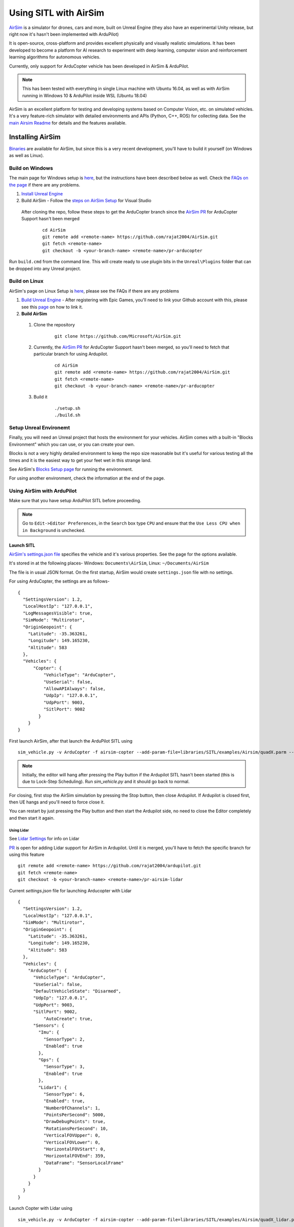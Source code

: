 .. _sitl-with-airsim:

======================
Using SITL with AirSim
======================

.. youtube:: -WfTr1-OBGQ
   :width: 100%

`AirSim <https://github.com/microsoft/AirSim>`__ is a simulator for drones, cars and more, built on Unreal Engine (they also have an experimental Unity release, but right now it's hasn't been implemented with ArduPilot)

It is open-source, cross-platform and provides excellent physically and visually realistic simulations. It has been developed to become a platform for AI research to experiment with deep learning, computer vision and reinforcement learning algorithms for autonomous vehicles.

Currently, only support for ArduCopter vehicle has been developed in AirSim & ArduPilot.

.. note::

    This has been tested with everything in single Linux machine with Ubuntu 16.04, as well as with AirSim running in Windows 10 & ArduPilot inside WSL (Ubuntu 18.04)

AirSim is an excellent platform for testing and developing systems based on Computer Vision, etc. on simulated vehicles. It's a very feature-rich simulator with detailed environments and APIs (Python, C++, ROS) for collecting data. See the `main Airsim Readme <https://github.com/microsoft/AirSim#welcome-to-airsim>`__ for details and the features available.


Installing AirSim
=================

`Binaries <https://microsoft.github.io/AirSim/docs/use_precompiled/>`__ are available for AirSim, but since this is a very recent development, you'll have to build it yourself (on Windows as well as Linux).

Build on Windows
----------------

The main page for Windows setup is `here <https://github.com/microsoft/AirSim/blob/master/docs/build_windows.md>`__, but the instructions have been described below as well. Check the `FAQs on the page <https://github.com/microsoft/AirSim/blob/master/docs/build_windows.md#faq>`__ if there are any problems.

#. `Install Unreal Engine <https://github.com/microsoft/AirSim/blob/master/docs/build_windows.md#install-unreal-engine>`__

#. Build AirSim - Follow the `steps on AirSim Setup <https://github.com/microsoft/AirSim/blob/master/docs/build_windows.md#build-airsim>`__ for Visual Studio

  After cloning the repo, follow these steps to get the ArduCopter branch since the `AirSim PR <https://github.com/microsoft/AirSim/pull/2075>`__  for ArduCopter Support hasn't been merged

    ::

        cd AirSim
        git remote add <remote-name> https://github.com/rajat2004/AirSim.git
        git fetch <remote-name>
        git checkout -b <your-branch-name> <remote-name>/pr-arducopter

Run ``build.cmd`` from the command line. This will create ready to use plugin bits in the ``Unreal\Plugins`` folder that can be dropped into any Unreal project.


Build on Linux
--------------

AirSim's page on Linux Setup is `here <https://github.com/microsoft/AirSim/blob/master/docs/build_linux.md>`__, please see the FAQs if there are any problems

#. `Build Unreal Engine <https://github.com/microsoft/AirSim/blob/master/docs/build_linux.md#build-unreal-engine-and-airsim>`__ - After registering with Epic Games, you'll need to link your Github account with this, please see this `page <https://www.unrealengine.com/en-US/blog/updated-authentication-process-for-connecting-epic-github-accounts>`__ on how to link it.

#. **Build AirSim**

  #. Clone the repository

        ::

            git clone https://github.com/Microsoft/AirSim.git

  #. Currently, the `AirSim PR <https://github.com/microsoft/AirSim/pull/2075>`__  for ArduCopter Support hasn't been merged, so you'll need to fetch that particular branch for using Ardupilot.

        ::

            cd AirSim
            git remote add <remote-name> https://github.com/rajat2004/AirSim.git
            git fetch <remote-name>
            git checkout -b <your-branch-name> <remote-name>/pr-arducopter

  #. Build it

        ::

            ./setup.sh
            ./build.sh


Setup Unreal Environemt
-----------------------

Finally, you will need an Unreal project that hosts the environment for your vehicles. AirSim comes with a built-in "Blocks Environment" which you can use, or you can create your own.

Blocks is not a very highly detailed environment to keep the repo size reasonable but it's useful for various testing all the times and it is the easiest way to get your feet wet in this strange land.

See AirSim's `Blocks Setup page <https://github.com/microsoft/AirSim/blob/master/docs/unreal_blocks.md>`__ for running the environment.

For using another environment, check the information at the end of the page.


Using AirSim with ArduPilot
---------------------------

Make sure that you have setup ArduPilot SITL before proceeding.

.. note::

    Go to ``Edit->Editor Preferences``, in the ``Search`` box type ``CPU`` and ensure that the ``Use Less CPU when in Background`` is unchecked.


Launch SITL
+++++++++++

`AirSim's settings.json file <https://github.com/microsoft/AirSim/blob/master/docs/settings.md>`__ specifies the vehicle and it's various properties. See the page for the options available.

It's stored in at the following places- Windows: ``Documents\AirSim``, Linux: ``~/Documents/AirSim``

The file is in usual JSON format. On the first startup, AirSim would create ``settings.json`` file with no settings.

For using ArduCopter, the settings are as follows-

::

    {
      "SettingsVersion": 1.2,
      "LocalHostIp": "127.0.0.1",
      "LogMessagesVisible": true,
      "SimMode": "Multirotor",
      "OriginGeopoint": {
        "Latitude": -35.363261,
        "Longitude": 149.165230,
        "Altitude": 583
      },
      "Vehicles": {
          "Copter": {
              "VehicleType": "ArduCopter",
              "UseSerial": false,
              "AllowAPIAlways": false,
              "UdpIp": "127.0.0.1",
              "UdpPort": 9003,
              "SitlPort": 9002
            }
        }
    }

First launch AirSim, after that launch the ArduPilot SITL using

::

    sim_vehicle.py -v ArduCopter -f airsim-copter --add-param-file=libraries/SITL/examples/Airsim/quadX.parm --console --map

.. note::

    Initially, the editor will hang after pressing the Play button if the Ardupilot SITL hasn't been started (this is due to Lock-Step Scheduling). Run `sim_vehicle.py` and it should go back to normal.


For closing, first stop the AirSim simulation by pressing the Stop button, then close Ardupilot.
If Ardupilot is closed first, then UE hangs and you'll need to force close it.

You can restart by just pressing the Play button and then start the Ardupilot side, no need to close the Editor completely and then start it again.

Using Lidar
^^^^^^^^^^^

See `Lidar Settings <https://github.com/Microsoft/AirSim/blob/master/docs/lidar.md>`__ for info on Lidar

`PR <https://github.com/ArduPilot/ardupilot/pull/11835>`__ is open for adding Lidar support for AirSim in Ardupilot. Until it is merged, you'll have to fetch the specific branch for using this feature

::

    git remote add <remote-name> https://github.com/rajat2004/ardupilot.git
    git fetch <remote-name>
    git checkout -b <your-branch-name> <remote-name>/pr-airsim-lidar

Current `settings.json` file for launching Arducopter with Lidar

::

    {
      "SettingsVersion": 1.2,
      "LocalHostIp": "127.0.0.1",
      "SimMode": "Multirotor",
      "OriginGeopoint": {
        "Latitude": -35.363261,
        "Longitude": 149.165230,
        "Altitude": 583
      },
      "Vehicles": {
        "ArduCopter": {
          "VehicleType": "ArduCopter",
          "UseSerial": false,
          "DefaultVehicleState": "Disarmed",
          "UdpIp": "127.0.0.1",
          "UdpPort": 9003,
          "SitlPort": 9002,
              "AutoCreate": true,
          "Sensors": {
            "Imu": {
              "SensorType": 2,
              "Enabled": true
            },
            "Gps": {
              "SensorType": 3,
              "Enabled": true
            },
            "Lidar1": {
              "SensorType": 6,
              "Enabled": true,
              "NumberOfChannels": 1,
              "PointsPerSecond": 5000,
              "DrawDebugPoints": true,
              "RotationsPerSecond": 10,
              "VerticalFOVUpper": 0,
              "VerticalFOVLower": 0,
              "HorizontalFOVStart": 0,
              "HorizontalFOVEnd": 359,
              "DataFrame": "SensorLocalFrame"
            }
          }
        }
      }
    }


Launch Copter with Lidar using

::

    sim_vehicle.py -v ArduCopter -f airsim-copter --add-param-file=libraries/SITL/examples/Airsim/quadX_lidar.parm --console --map


Custom Environment
++++++++++++++++++

For using another environment on Windows, see `AirSim's custom env setup page <https://microsoft.github.io/AirSim/docs/unreal_custenv/>`__.

Linux
^^^^^

As mentioned in the above-linked page, there is no Epic Games Launcher for Linux which means that if you need to use a custom environment, you will need Windows machine to do that.

The steps are the same once you have the Windows machine, after you have downloaded the Unreal project, just copy the project over to your Linux machine.

Follow the steps till after Step 6 where you have edited the ``.uproject`` file. After editing the project file, skip Step 7,8 and directly start the Editor by going to UnrealEngine folder and start Unreal by running ``UnrealEngine/Engine/Binaries/Linux/UE4Editor``.

When Unreal Engine prompts for opening or creating project, select Browse and select your custom environment. Afterwards, continue following the Steps from 9 onwards.

.. note::

    When using a custom environment, it might be the case that there are multiple ``Player Start`` objects. In such a case, it randomly chooses one and the vehicle can start in the air and fall.

    You'll have to delete the extra ``Player Start`` objects and leave one which has to be moved to near the ground. See this excellent video by one of the AirSim developers - `Unreal AirSim Setup <https://youtu.be/1oY8Qu5maQQ>`__, specifically at 5:00 where it's demonstrated how to delete the objects and to move the position.

Using AirSim APIs
+++++++++++++++++

`AirSim's APIs document <https://github.com/microsoft/AirSim/blob/master/docs/apis.md>`__ explains the different APIs available and their usage.

Currently, ArduCopter vehicle doesn't support controlling the drone through APIs, for that you'll have to use something like Dronekit.

The `Image APIs <https://github.com/microsoft/AirSim/blob/master/docs/image_apis.md>`__ have been tested to work with Copter, for some ready-to-run sample codes, see the files in ``PythonClient/multirotor`` such as ``opencv_show.py``.

A ROS wrapper has also been added. See `airsim_ros_pkgs <https://github.com/microsoft/AirSim/tree/master/ros/src/airsim_ros_pkgs>`__ for the ROS API, and `airsim_tutorial_pkgs <https://github.com/microsoft/AirSim/tree/master/ros/src/airsim_tutorial_pkgs>`__ for tutorials.

.. note::

    Not all the APIs have been tested with Copter, if you find things that don't work or would like to have them supported, please let us know


Run on different machines
+++++++++++++++++++++++++

Change ``UdpIp`` to the IP address of the machine running Ardupilot, use ``--sim-address`` to specify Airsim's IP address


Using different ports
^^^^^^^^^^^^^^^^^^^^^

``UdpPort`` denotes the port no. which Ardupilot receives the sensor data on (i.e. the port that Airsim sends the data to)

``SitlPort`` assigns the motor control port on which Airsim receives the rotor control message

- ``--sim-port-in`` should be equal to sensor port i.e. ``UdpPort``
- ``--sim-port-out`` should be equal to motor control port i.e. ``SitlPort``

Development Workflow
++++++++++++++++++++

AirSim's `Development Workflow page <https://github.com/microsoft/AirSim/blob/master/docs/dev_workflow.md>`__ explains the recommended setup for developing Airsim on Windows.

For Linux, make code changes in AirLib or Unreal/Plugins folder and then run ``./build.sh`` to rebuild. This step also copies the build output to Blocks sample project.
You can then follow the steps to start Unreal Editor and launch the project. When prompted about missing .so files, press Yes to build it again.

`Linux Troubleshooting <https://github.com/microsoft/AirSim/blob/master/docs/build_linux.md#faqs>`__